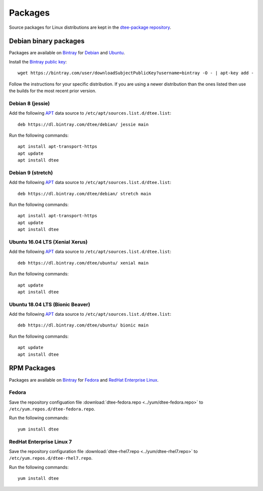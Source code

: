 Packages
========

Source packages for Linux distributions are kept in the `dtee-package repository`_.

Debian binary packages
----------------------

Packages are available on Bintray_ for Debian_ and Ubuntu_.

Install the `Bintray public key`_::

    wget https://bintray.com/user/downloadSubjectPublicKey?username=bintray -O - | apt-key add -

Follow the instructions for your specific distribution. If you are using a newer
distribution than the ones listed then use the builds for the most recent prior
version.

Debian 8 (jessie)
~~~~~~~~~~~~~~~~~

Add the following APT_ data source to ``/etc/apt/sources.list.d/dtee.list``::

    deb https://dl.bintray.com/dtee/debian/ jessie main

Run the following commands::

    apt install apt-transport-https
    apt update
    apt install dtee

Debian 9 (stretch)
~~~~~~~~~~~~~~~~~~

Add the following APT_ data source to ``/etc/apt/sources.list.d/dtee.list``::

    deb https://dl.bintray.com/dtee/debian/ stretch main

Run the following commands::

    apt install apt-transport-https
    apt update
    apt install dtee

Ubuntu 16.04 LTS (Xenial Xerus)
~~~~~~~~~~~~~~~~~~~~~~~~~~~~~~~

Add the following APT_ data source to ``/etc/apt/sources.list.d/dtee.list``::

    deb https://dl.bintray.com/dtee/ubuntu/ xenial main

Run the following commands::

    apt update
    apt install dtee

Ubuntu 18.04 LTS (Bionic Beaver)
~~~~~~~~~~~~~~~~~~~~~~~~~~~~~~~~

Add the following APT_ data source to ``/etc/apt/sources.list.d/dtee.list``::

    deb https://dl.bintray.com/dtee/ubuntu/ bionic main

Run the following commands::

    apt update
    apt install dtee


RPM Packages
------------

Packages are available on Bintray_ for Fedora_ and `RedHat Enterprise Linux`_.

Fedora
~~~~~~

Save the repository configuation file
:download:`dtee-fedora.repo <../yum/dtee-fedora.repo>`
to ``/etc/yum.repos.d/dtee-fedora.repo``.

Run the following commands::

    yum install dtee

RedHat Enterprise Linux 7
~~~~~~~~~~~~~~~~~~~~~~~~~

Save the repository configuration file
:download:`dtee-rhel7.repo <../yum/dtee-rhel7.repo>`
to ``/etc/yum.repos.d/dtee-rhel7.repo``.

Run the following commands::

    yum install dtee

.. _dtee-package repository: https://github.com/nomis/dtee-package
.. _Bintray: https://bintray.com/dtee
.. _Bintray public key: https://bintray.com/bintray
.. _Debian: https://bintray.com/dtee/debian/dtee
.. _Ubuntu: https://bintray.com/dtee/ubuntu/dtee
.. _Fedora: https://bintray.com/dtee/fedora/dtee
.. _RedHat Enterprise Linux: https://bintray.com/dtee/redhat/dtee
.. _APT: https://en.wikipedia.org/wiki/APT_(Debian)
